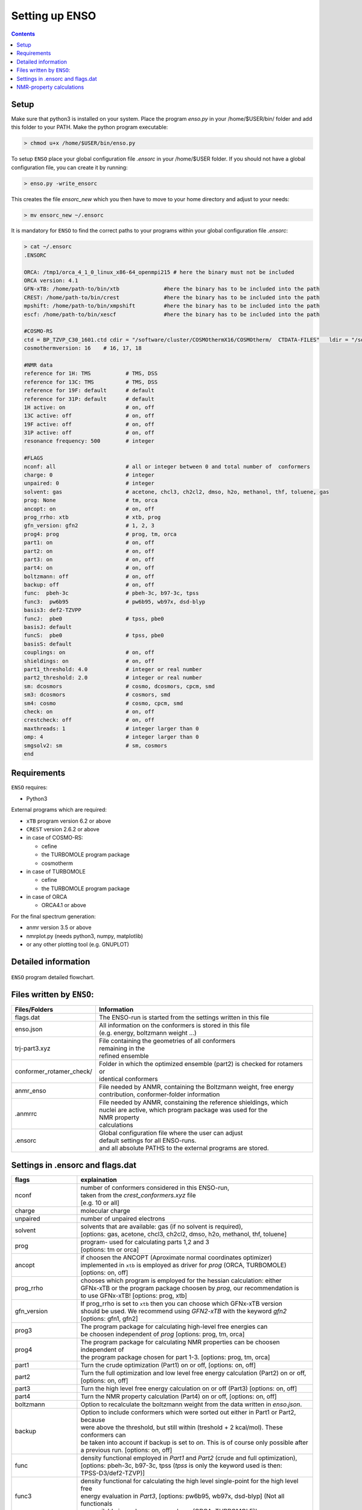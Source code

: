 ===============
Setting up ENSO
===============

.. contents::


Setup
=====


Make sure that python3 is installed on your system. Place the program *enso.py* in your /home/$USER/bin/ folder and add this folder to your PATH. Make the python program executable:

.. code:: sh
   
   > chmod u+x /home/$USER/bin/enso.py

To setup ``ENSO`` place your global configuration file *.ensorc* in your /home/$USER folder. If you should not have a global configuration file, you can create it by running:

.. code-block:: sh

    > enso.py -write_ensorc 

This creates the file *ensorc_new* which you then have to move to your home directory and adjust to your needs:

.. code-block:: sh

    > mv ensorc_new ~/.ensorc

It is mandatory for ``ENSO`` to find the correct paths to your programs within your  global configuration file *.ensorc*:

.. code-block:: sh
  
    > cat ~/.ensorc
    .ENSORC
  
    ORCA: /tmp1/orca_4_1_0_linux_x86-64_openmpi215 # here the binary must not be included
    ORCA version: 4.1
    GFN-xTB: /home/path-to/bin/xtb              #here the binary has to be included into the path
    CREST: /home/path-to/bin/crest              #here the binary has to be included into the path
    mpshift: /home/path-to/bin/xmpshift         #here the binary has to be included into the path
    escf: /home/path-to/bin/xescf               #here the binary has to be included into the path
  
    #COSMO-RS
    ctd = BP_TZVP_C30_1601.ctd cdir = "/software/cluster/COSMOthermX16/COSMOtherm/  CTDATA-FILES"   ldir = "/software/cluster/COSMOthermX16/COSMOtherm/CTDATA-FILES"
    cosmothermversion: 16    # 16, 17, 18
  
    #NMR data
    reference for 1H: TMS           # TMS, DSS
    reference for 13C: TMS          # TMS, DSS
    reference for 19F: default      # default
    reference for 31P: default      # default
    1H active: on                   # on, off
    13C active: off                 # on, off
    19F active: off                 # on, off
    31P active: off                 # on, off
    resonance frequency: 500        # integer
  
    #FLAGS
    nconf: all                      # all or integer between 0 and total number of  conformers
    charge: 0                       # integer
    unpaired: 0                     # integer
    solvent: gas                    # acetone, chcl3, ch2cl2, dmso, h2o, methanol, thf, toluene, gas
    prog: None                      # tm, orca
    ancopt: on                      # on, off
    prog_rrho: xtb                  # xtb, prog
    gfn_version: gfn2               # 1, 2, 3
    prog4: prog                     # prog, tm, orca
    part1: on                       # on, off
    part2: on                       # on, off
    part3: on                       # on, off
    part4: on                       # on, off
    boltzmann: off                  # on, off
    backup: off                     # on, off
    func:  pbeh-3c                  # pbeh-3c, b97-3c, tpss
    func3:  pw6b95                  # pw6b95, wb97x, dsd-blyp
    basis3: def2-TZVPP              
    funcJ:  pbe0                    # tpss, pbe0
    basisJ: default                 
    funcS:  pbe0                    # tpss, pbe0
    basisS: default                 
    couplings: on                   # on, off
    shieldings: on                  # on, off
    part1_threshold: 4.0            # integer or real number
    part2_threshold: 2.0            # integer or real number
    sm: dcosmors                    # cosmo, dcosmors, cpcm, smd
    sm3: dcosmors                   # cosmors, smd
    sm4: cosmo                      # cosmo, cpcm, smd
    check: on                       # on, off
    crestcheck: off                 # on, off
    maxthreads: 1                   # integer larger than 0
    omp: 4                          # integer larger than 0
    smgsolv2: sm                    # sm, cosmors
    end



Requirements
============

``ENSO`` requires:

* Python3

External programs which are required:

* ``xTB`` program  version 6.2 or above
* ``CREST`` version 2.6.2 or above
* in case of COSMO-RS:

  - cefine
  - the TURBOMOLE program package
  - cosmotherm

* in case of TURBOMOLE

  - cefine
  - the TURBOMOLE program package

* in case of ORCA

  - ORCA4.1 or above

For the final spectrum generation:

* anmr version 3.5 or above
* nmrplot.py  (needs python3, numpy, matplotlib)
* or any other plotting tool (e.g. GNUPLOT)


Detailed information
====================

.. figure:: ../../figures/enso/enso-detailed.png
   :scale: 30 %
   :align: center
   :alt: detailed ENSO description

   ``ENSO`` program detailed flowchart.


Files written by ``ENSO``:
==========================

========================  ===========
Files/Folders             Information
========================  ===========
flags.dat                 | The ENSO-run is started from the settings written in this file 
enso.json                 | All information on the conformers is stored in this file 
                          | (e.g. energy, boltzmann weight ...)
trj-part3.xyz             | File containing the geometries of all conformers
                          | remaining in the 
                          | refined ensemble
conformer_rotamer_check/  | Folder in which the optimized ensemble (part2) is checked for rotamers or 
                          | identical conformers
anmr_enso                 | File needed by ANMR, containing the Boltzmann weight, free energy
                          | contribution, conformer-folder information
.anmrrc                   | File needed by ANMR, constaining the reference shieldings, which 
                          | nuclei are active, which program package was used for the 
                          | NMR property
                          | calculations
.ensorc                   | Global configuration file where the user can adjust
                          | default settings for all ENSO-runs.
                          | and all absolute PATHS to the external programs are stored.
========================  ===========

.. _flags_settings:

Settings in .ensorc and flags.dat
=================================

=================== ================
flags               explaination
=================== ================
nconf               | number of conformers considered in this ENSO-run, 
                    | taken from the *crest_conformers.xyz* file 
                    | [e.g. 10 or all]
charge              | molecular charge 
unpaired            number of unpaired electrons
solvent             | solvents that are available: gas (if no solvent is required),
                    | [options: gas, acetone, chcl3, ch2cl2, dmso, h2o, methanol, thf, toluene]
prog                | program- used for calculating parts 1,2 and 3
                    | [options: tm or orca]
ancopt              | if choosen the ANCOPT (Aproximate normal coordinates optimizer) 
                    | implemented in ``xtb`` is employed as driver for *prog* (ORCA, TURBOMOLE)
                    | [options: on, off]
prog_rrho           | chooses which program is employed for the hessian calculation: either 
                    | GFNx-xTB or the program package choosen by *prog*, our recommendation is 
                    | to use GFNx-xTB! [options: prog, xtb]
gfn_version         | If prog_rrho is set to ``xtb`` then you can choose which GFNx-xTB version
                    | should be used. We recommend using *GFN2-xTB* with the keyword *gfn2*
                    | [options: gfn1, gfn2]
prog3               | The program package for calculating high-level free energies can 
                    | be choosen independent of `prog` [options: prog, tm, orca]
prog4               | The program package for calculating NMR properties can be choosen 
                    | independent of
                    | the program package chosen for part 1-3. [options: prog, tm, orca]
part1               | Turn the crude optimization (Part1) on or off, [options: on, off]
part2               | Turn the full optimization and low level free energy calculation (Part2) on or off,
                    | [options: on, off]
part3               | Turn the high level free energy calculation on or off (Part3) [options: on, off]
part4               | Turn the NMR property calculation (Part4) on or off, [options: on, off]
boltzmann           | Option to recalculate the boltzmann weight from the data written in *enso.json*.
backup              | Option to include conformers which were sorted out either in Part1 or Part2, because
                    | were above the threshold, but still within (treshold + 2 kcal/mol). These conformers can
                    | be taken into account if backup is set to *on*. This is of course only possible after 
                    | a previous run. [options: on, off]
func                | density functional employed in *Part1* and *Part2* (crude and full optimization),
                    | [options: pbeh-3c, b97-3c, tpss (*tpss* is only the keyword used is then:
                    | TPSS-D3/def2-TZVP)]
func3               | density functional for calculating the high level single-point for the high level free
                    | energy evaluation in *Part3*, [options: pw6b95, wb97x, dsd-blyp] (Not all functionals
                    | are available in each program package (ORCA, TURBOMOLE)!
basis3              | Basis set used for calculating the high level single-point in Part3. (Be sure that the
                    | basis set exists (typos can lead to crashing single-point calculations).
                    | There are more possibilities than mentioned in options, but they can not be checked!
                    | [options: SVP, SV(P), TZVP, TZVPP, QZVP, QZVPP, def2-SV(P), def2-SVP, def2-TZVP, 
                    | def2-TZVPP, def-SVP, def-SV(P), def2-QZVP, DZ, QZV, cc-pVDZ, cc-pVTZ, cc-pVQZ,
                    | cc-pV5Z, aug-cc-pVDZ, aug-cc-pVTZ, aug-cc-pVQZ, aug-cc-pV5Z, def2-QZVPP]
couplings           | Option to calculate couplings *J* in Part4 or not (e.g. if you would want to 
                    | calculate only [options: on, off]
                    | shieldings in Part4)
funcJ               | density functional used to calculate the couplings in the NMR property calculation = 
                    | *Part4*  [options: pbe0, tpss]
basisJ              | basis set employed in the calculations of the couplings *J* in *Part4*. 
                    | [options: ???]
shieldings          | Options to calculate shieldings *S* in *Part4* or not (e.g. if 
                    | you would want
                    | to calculate only couplings) [options: on, off]
funcS               | density functional uset to calculate the shieldings in the NMR property calculation = 
                    | *Part4* [options: pbe0, tpss]
basisS              | basis set employed in the calculations of the shieldings *S* in *Part4*.
                    | [options: ???]
part1_threshold     | All conformers below this threshold (in kcal/mol) are considered for the full
                    | optimization in Part2. Conformers within threshold > Econf < (threshold + 2 kcal/mol)  
                    | are noted as backup conformers (which can be recalculated if the refined ensemble is 
                    | missing some conformers). In *Part1* all conformers above (threshold + 2 kcal/mol) 
                    | are dismissed. Our recommendation is to set this threshold to 4.0 kcal/mol. 
part2_threshold     | All conformers below this threshold (in kcal/mol) are considered for the high level 
                    | free energy calculation in *Part3*. Conformers within threshold > Econf < 
                    | (threshold + 2 kcal/mol) are noted as backup conformers In *Part2* all conformers above
                    | (threshold + 2 kcal/mol) are dismissed. Our recommendation is to set this threshold to 
                    | 2.0 kcal/mol.
sm                  | Solvation model employed for the optimization in *Part1* und *Part2*. Not all solvation
                    | models are available in each program package (ORCA,TURBOMOLE). In order to use the 
                    | solvation model a *solvent* has to be specified! [options: cosmo, dcosmors, cpcm, smd]
smgsolv2            | In *Part2* first the full optimization is performed using the solvent model specified
                    | in *sm*. Then the low level free energy calculation is performed (still *Part2*)
                    | and to calculate the solvation contribution to free energy (:math:`G_{solv}`) another
                    | solvation model can be choosen. This makes sence, if this solvation model is then 
                    | used in the high level free energy calculation *Part3* too. [options: sm, cosmors]
sm3                 | solvation model employed in the high level free energy calculation *Part3*. 
                    | we recommend to use the same solvation model as in *smgsolv2*. [options: cosmors,
                    | dcosmors, smd].
sm4                 | solvation model employed in the NMR property calculation in *Part4*. 
                    | [options: cosmo, cpcm, smd]
check               | Option to terminate the ENSO-run if too many calculations/preparation steps fail.
                    | [options: on, off]
crestcheck          | The conformers  could become identical or rotamers of each other during the full 
                    | DFT optimization (*Part2*). Therefore we use ``CREST`` to identify identical 
                    | conformers or rotamers. The *crestcheck* option (on) can automatically remove 
                    | identical conformers and rotamers. If it is set to off, the check is still run
                    | but the user is only informed and has to remove the conformers manually after
                    | inspection. Our recommendation is to sort out conformers manually (option: off)
                    | since the sorting alogrithm is threshold based. [options: on, off]
maxthreads          | Number of threads the ENSO program can use. (maxthreads * omp = number of cores)
                    | e.g. the maximal number of calculations that can run in parallel.
                    | Make sure that the number of cores does not exceed your machine
omp                 | specification. Number of cores each thread (set with *maxthreads*)
                    | has available. e.g. maxthreads = 2 and omp = 3 would use two threads 
                    | using each three cores, the total number of cores in use would be six. 
reference for 1H    | Reference for calculating the shifts of your 1H spectrum.
                    | This is written to the file .anmrrc. [options: TMS, DSS]
reference for 13C   | Reference for calculating the 13C shifts of your spectrum.
                    | This information is written to the file .anmrrc. [options: TMS, DSS]
1H active           | Calculate NMR properties for the 1H nuclei. [options: on, off]
13C active          | Calculate NMR propgerties for the 13C nuclei [options: on, off]
19F active          | Calculate NMR propgerties for the 19F nuclei [options: on, off]
31P active          | Calculate NMR propgerties for the 31P nuclei [options: on, off]
resonance frequency | Frequency of your simulated NMR spectrometer
                    | (the spectrometer you are comparing against. 
temperature         | Temperature in Kelvin for thermostatistical and Boltzmann weight
                    | evaluation.
=================== ================

NMR-property calculations
=========================


Information about the basis sets employed (default) for NMR property calculations:

* Jensen (ORCA)
* def2-TZVP (TURBOMOLE)

For user convenience shielding values of the reference molecules (TMS, DSS ...) were precalculated
and stored within the ``ENSO`` program. The reference shielding values are used in the ``ANMR``
program to calculate the shifts and the reference values are written to the file *.anmrrc*.

To be consistent with your calculation, the reference shielding values were calculated on the
reference molecules with all possible geometry-optimization-settings eg. {TURBOMOLE/ORCA, PBEh-3c /
TPSS-D3/def2-TZVP / B97-3c, (gas phase or solvent)}. The shieldings were then calculated either with
TPSS or PBE0 and depending on ORCA (gas or CPCM and pcSseg-2 Jensen basis set) or TURBOMOLE (gas or
COSMO with the def2-TZVP basis set). At the end of part4 the file *.anmrrc* is written into the
calculation folder and stores the reference shielding values of your settings for the subsequent
ANMR calculation.

.. note:: The ``ENSO`` program only writes the reference shielding values to the file .anmrrc but 
      does not do anything with it. Hence, no results of the ``ENSO`` program are influenced 
      by a non-matching reference value. If you want to change the reference shielding values, 
      you can simply modify the file .anmrrc before calling the ``ANMR`` program. 

